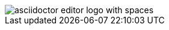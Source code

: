 // we do not expect validation failure, see https://github.com/de-jcup/eclipse-asciidoctor-editor/issues/270
image::./../images/asciidoctor-editor-logo with spaces.png[] 

